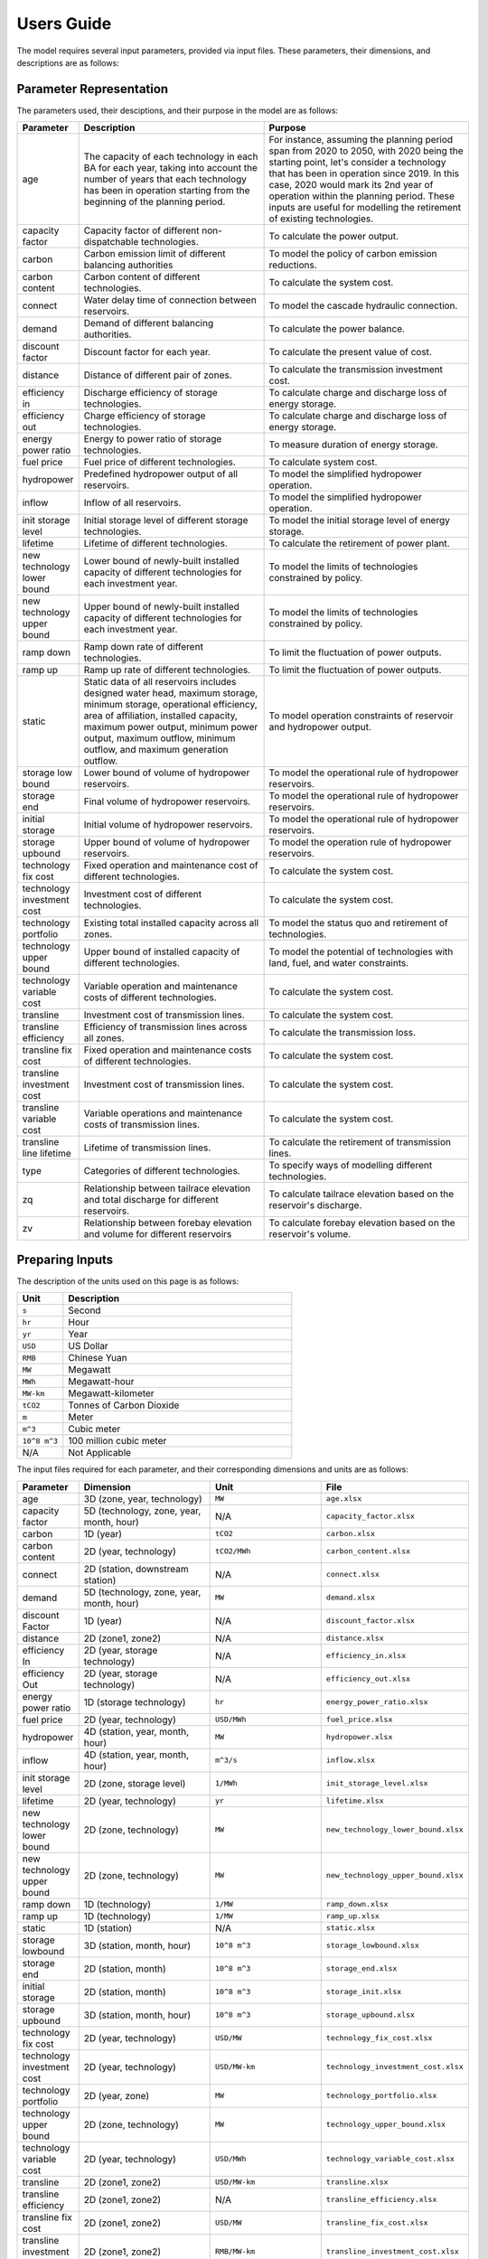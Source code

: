 .. _Users_guide:

Users Guide
===========

The model requires several input parameters, provided via input files. These parameters, their dimensions, and descriptions are as follows:

Parameter Representation
------------------------

The parameters used, their desciptions, and their purpose in the model are as follows:

.. list-table::
  :widths: 5 45 50
  :header-rows: 1

  * - Parameter
    - Description
    - Purpose

  * - age 
    - The capacity of each technology in each BA for each year, taking into account the number of years that each technology has been in operation starting from the beginning of the planning period.
    - For instance, assuming the planning period span from 2020 to 2050, with 2020 being the starting point, let's consider a technology that has been in operation since 2019. In this case, 2020 would mark its 2nd year of operation within the planning period. These inputs are useful for modelling the retirement of existing technologies.

  * - capacity factor
    - Capacity factor of different non-dispatchable technologies.
    - To calculate the power output.
    
  * - carbon
    - Carbon emission limit of different balancing authorities
    - To model the policy of carbon emission reductions.
    
  * - carbon content
    - Carbon content of different technologies.
    - To calculate the system cost.
    
  * - connect
    - Water delay time of connection between reservoirs.
    - To model the cascade hydraulic connection.
    
  * - demand
    - Demand of different balancing authorities.
    - To calculate the power balance.
    
  * - discount factor
    - Discount factor for each year.
    - To calculate the present value of cost.
    
  * - distance
    - Distance of different pair of zones.
    - To calculate the transmission investment cost.
    
  * - efficiency in
    - Discharge efficiency of storage technologies.
    - To calculate charge and discharge loss of energy storage.
    
  * - efficiency out
    - Charge efficiency of storage technologies.
    - To calculate charge and discharge loss of energy storage.
    
  * - energy power ratio
    - Energy to power ratio of storage technologies.
    - To measure duration of energy storage.
    
  * - fuel price
    - Fuel price of different technologies.
    - To calculate system cost.
    
  * - hydropower
    - Predefined hydropower output of all reservoirs.
    - To model the simplified hydropower operation.
    
  * - inflow
    - Inflow of all reservoirs.
    - To model the simplified hydropower operation.
    
  * - init storage level
    - Initial storage level of different storage technologies.
    - To model the initial storage level of energy storage.
    
  * - lifetime
    - Lifetime of different technologies.
    - To calculate the retirement of power plant.
    
  * - new technology lower bound
    - Lower bound of newly-built installed capacity of different technologies for each investment year.
    - To model the limits of technologies constrained by policy.
    
  * - new technology upper bound
    - Upper bound of newly-built installed capacity of different technologies for each investment year.
    - To model the limits of technologies constrained by policy.
    
  * - ramp down
    - Ramp down rate of different technologies.
    - To limit the fluctuation of power outputs.
    
  * - ramp up
    - Ramp up rate of different technologies.
    - To limit the fluctuation of power outputs.
    
  * - static
    - Static data of all reservoirs includes designed water head, maximum storage, minimum storage, operational efficiency, area of affiliation, installed capacity, maximum power output, minimum power output, maximum outflow, minimum outflow, and maximum generation outflow.
    - To model operation constraints of reservoir and hydropower output.
    
  * - storage low bound
    - Lower bound of volume of hydropower reservoirs.
    - To model the operational rule of hydropower reservoirs.
    
  * - storage end
    - Final volume of hydropower reservoirs.
    - To model the operational rule of hydropower reservoirs.
    
  * - initial storage
    - Initial volume of hydropower reservoirs.
    - To model the operational rule of hydropower reservoirs.
    
  * - storage upbound
    - Upper bound of volume of hydropower reservoirs.
    - To model the operation rule of hydropower reservoirs.
    
  * - technology fix cost
    - Fixed operation and maintenance cost of different technologies.
    - To calculate the system cost.
    
  * - technology investment cost
    - Investment cost of different technologies.
    - To calculate the system cost.
    
  * - technology portfolio
    - Existing total installed capacity across all zones.
    - To model the status quo and retirement of technologies.
    
  * - technology upper bound
    - Upper bound of installed capacity of different technologies.
    - To model the potential of technologies with land, fuel, and water constraints.
    
  * - technology variable cost
    - Variable operation and maintenance costs of different technologies.
    - To calculate the system cost.
    
  * - transline
    - Investment cost of transmission lines.
    - To calculate the system cost.
    
  * - transline efficiency
    - Efficiency of transmission lines across all zones.
    - To calculate the transmission loss.
    
  * - transline fix cost
    - Fixed operation and maintenance costs of different technologies.
    - To calculate the system cost.
    
  * - transline investment cost
    - Investment cost of transmission lines.
    - To calculate the system cost.
    
  * - transline variable cost
    - Variable operations and maintenance costs of transmission lines.
    - To calculate the system cost.
    
  * - transline line lifetime
    - Lifetime of transmission lines.
    - To calculate the retirement of transmission lines.
    
  * - type
    - Categories of different technologies.
    - To specify ways of modelling different technologies.
    
  * - zq
    - Relationship between tailrace elevation and total discharge for different reservoirs.
    - To calculate tailrace elevation based on the reservoir's discharge.
    
  * - zv
    - Relationship between forebay elevation and volume for different reservoirs
    - To calculate forebay elevation based on the reservoir's volume.

Preparing Inputs
----------------

The description of the units used on this page is as follows:

.. list-table::
   :widths: 10 50
   :header-rows: 1
   :align: left

   * - Unit
     - Description

   * - ``s``
     - Second

   * - ``hr``
     - Hour

   * - ``yr``
     - Year

   * - ``USD``
     - US Dollar

   * - ``RMB``
     - Chinese Yuan

   * - ``MW``
     - Megawatt

   * - ``MWh``
     - Megawatt-hour

   * - ``MW-km``
     - Megawatt-kilometer

   * - ``tCO2``
     - Tonnes of Carbon Dioxide

   * - ``m``
     - Meter

   * - ``m^3``
     - Cubic meter

   * - ``10^8 m^3``
     - 100 million cubic meter

   * - N/A
     - Not Applicable

The input files required for each parameter, and their corresponding dimensions and units are as follows:

.. list-table::
  :widths: 5 35 30 30
  :header-rows: 1

  * - Parameter
    - Dimension
    - Unit
    - File

  * - age 
    - 3D (zone, year, technology)
    - ``MW``
    - ``age.xlsx``

  * - capacity factor
    - 5D (technology, zone, year, month, hour)
    - N/A
    - ``capacity_factor.xlsx``
    
  * - carbon
    - 1D (year)
    - ``tCO2``
    - ``carbon.xlsx``
    
  * - carbon content
    - 2D (year, technology)
    - ``tCO2/MWh``
    - ``carbon_content.xlsx``
    
  * - connect
    - 2D (station, downstream station)
    - N/A
    - ``connect.xlsx``
    
  * - demand
    - 5D (technology, zone, year, month, hour)
    - ``MW``
    - ``demand.xlsx``
    
  * - discount Factor
    - 1D (year)
    - N/A
    - ``discount_factor.xlsx``
    
  * - distance
    - 2D (zone1, zone2)
    - N/A
    - ``distance.xlsx``
    
  * - efficiency In
    - 2D (year, storage technology)
    - N/A
    - ``efficiency_in.xlsx``
    
  * - efficiency Out
    - 2D (year, storage technology)
    - N/A
    - ``efficiency_out.xlsx``
    
  * - energy power ratio
    - 1D (storage technology)
    - ``hr``
    - ``energy_power_ratio.xlsx``
    
  * - fuel price
    - 2D (year, technology)
    - ``USD/MWh``
    - ``fuel_price.xlsx``
    
  * - hydropower
    - 4D (station, year, month, hour)
    - ``MW``
    - ``hydropower.xlsx``
    
  * - inflow
    - 4D (station, year, month, hour)
    - ``m^3/s``
    - ``inflow.xlsx``
    
  * - init storage level
    - 2D (zone, storage level)
    - ``1/MWh``
    - ``init_storage_level.xlsx``
    
  * - lifetime
    - 2D (year, technology)
    - ``yr``
    - ``lifetime.xlsx``
    
  * - new technology lower bound
    - 2D (zone, technology)
    - ``MW``
    - ``new_technology_lower_bound.xlsx``
    
  * - new technology upper bound
    - 2D (zone, technology)
    - ``MW``
    - ``new_technology_upper_bound.xlsx``
    
  * - ramp down
    - 1D (technology)
    - ``1/MW``
    - ``ramp_down.xlsx``
    
  * - ramp up
    - 1D (technology)
    - ``1/MW``
    - ``ramp_up.xlsx``
    
  * - static
    - 1D (station)
    - N/A
    - ``static.xlsx``
    
  * - storage lowbound
    - 3D (station, month, hour)
    - ``10^8 m^3``
    - ``storage_lowbound.xlsx``
    
  * - storage end
    - 2D (station, month)
    - ``10^8 m^3``
    - ``storage_end.xlsx``
    
  * - initial storage
    - 2D (station, month)
    - ``10^8 m^3``
    - ``storage_init.xlsx``
    
  * - storage upbound
    - 3D (station, month, hour)
    - ``10^8 m^3``
    - ``storage_upbound.xlsx``
    
  * - technology fix cost
    - 2D (year, technology)
    - ``USD/MW``
    - ``technology_fix_cost.xlsx``
    
  * - technology investment cost
    - 2D (year, technology)
    - ``USD/MW-km``
    - ``technology_investment_cost.xlsx``
    
  * - technology portfolio
    - 2D (year, zone)
    - ``MW``
    - ``technology_portfolio.xlsx``
    
  * - technology upper bound
    - 2D (zone, technology)
    - ``MW``
    - ``technology_upper_bound.xlsx``
    
  * - technology variable cost
    - 2D (year, technology)
    - ``USD/MWh``
    - ``technology_variable_cost.xlsx``
    
  * - transline
    - 2D (zone1, zone2)
    - ``USD/MW-km``
    - ``transline.xlsx``
    
  * - transline efficiency
    - 2D (zone1, zone2)
    - N/A
    - ``transline_efficiency.xlsx``
    
  * - transline fix cost
    - 2D (zone1, zone2)
    - ``USD/MW``
    - ``transline_fix_cost.xlsx``
    
  * - transline investment cost
    - 2D (zone1, zone2)
    - ``RMB/MW-km``
    - ``transline_investment_cost.xlsx``
    
  * - transline variable cost
    - 2D (zone1, zone2)
    - ``USD/MWh``
    - ``transline_variable_cost.xlsx``
    
  * - transline line lifetime
    - 2D (zone1, zone2)
    - ``yr``
    - ``transline_line_lifetime.xlsx``
    
  * - type
    - 1D (technology)
    - N/A
    - ``type.xlsx``
    
  * - zq
    - 2D (station, break point)
    - ``m`` and ``m^3/s``
    - ``zq.xlsx``
    
  * - zv
    - 2D (station, break point)
    - ``m`` and ``10^8 m^3``
    - ``zv.xlsx``

.. note:: 
  
  * `inf` refers to Infinity, indicating that there is no upper bound.
  * `None` refers to a null value for current item.

Tuning Model Parameters
-----------------------

This section will guide you on how to tune the PREP-SHOT model parameters to compute the energy system for your needs. After you have prepared your input data based on the previous sections, you can proceed to tune the model parameters before you run it.

Within the root directory of the model, you will find a JSON file containing the parameters that you can tune for the model, named ``config.json``. This file contains the following parameters:

.. list-table::
   :widths: 10 50
   :header-rows: 1
   :align: left

   * - Model Parameter
     - Description

   * - ``input_folder``
     - Specifies the name of the folder containing the input data.

   * - ``output_filename``
     - Specifies the name of the output file.

   * - ``hour``
     - Specifies the number of hours in each time period.

   * - ``month``
     - Specifies the number of months in each time period.

   * - ``dt``
     - Specifies the timestep for the simulation in hours.

   * - ``hours_in_year``
     - Specifies the number of hours in a year. Typically, this is set to 8760.

   * - ``ishydro``
     - Specifies whether to include hydropower in the optimization problem.

   * - ``error_threshold``
     - Specifies the error threshold for the model, while iterating for a solution. This parameter controls the convergence of the hydro model.

   * - ``iteration_number``
     - Specifies the maximum number of iterations for the hydro model, while iterating for a solution.

   * - ``solver``
     - Specifies the solver to be used for the optimization problem.

   * - ``timelimit``
     - Specifies the maximum time limit for the solver to solve the optimization problem in seconds.

After you have tuned the parameters, you can run the model by following the steps in the :ref:`installation` page.

You can also try out the model with the sample data provided in the ``input`` folder. Refer to the :ref:`Tutorial` page for a walkthrough of this example, inspried by real-world data.

Reading the Output
------------------
The output of the model is stored in a NetCDF file, please refer to this `simple tutorial <https://xiaoganghe.github.io/python-climate-visuals/chapters/data-analytics/xarray-basic.html>`_ and `official documentation <https://docs.xarray.dev/en/stable/>`_ of Xarray to understand how to manipulate NetCDF files.
